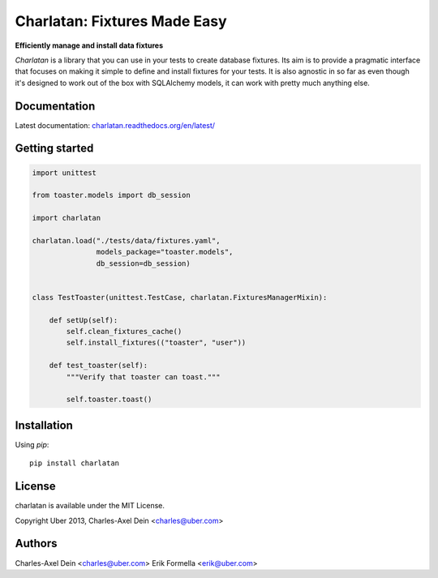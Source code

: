 Charlatan: Fixtures Made Easy
=============================

.. image:: https://travis-ci.org/uber/charlatan.png?branch=master
    :target: https://travis-ci.org/uber/charlatan

.. image:: https://coveralls.io/repos/uber/charlatan/badge.png
  :target: https://coveralls.io/r/uber/charlatan

**Efficiently manage and install data fixtures**

`Charlatan` is a library that you can use in your tests to create database
fixtures. Its aim is to provide a pragmatic interface that focuses on making it
simple to define and install fixtures for your tests. It is also agnostic in so
far as even though it's designed to work out of the box with SQLAlchemy models,
it can work with pretty much anything else.

Documentation
-------------

Latest documentation:
`charlatan.readthedocs.org/en/latest/ <https://charlatan.readthedocs.org/en/latest/>`_

Getting started
---------------

.. code-block:: python

    import unittest

    from toaster.models import db_session

    import charlatan

    charlatan.load("./tests/data/fixtures.yaml",
                   models_package="toaster.models",
                   db_session=db_session)


    class TestToaster(unittest.TestCase, charlatan.FixturesManagerMixin):

        def setUp(self):
            self.clean_fixtures_cache()
            self.install_fixtures(("toaster", "user"))

        def test_toaster(self):
            """Verify that toaster can toast."""

            self.toaster.toast()

Installation
------------

Using `pip`::

    pip install charlatan

License
-------

charlatan is available under the MIT License.

Copyright Uber 2013, Charles-Axel Dein <charles@uber.com>

Authors
-------

Charles-Axel Dein <charles@uber.com>
Erik Formella <erik@uber.com>
